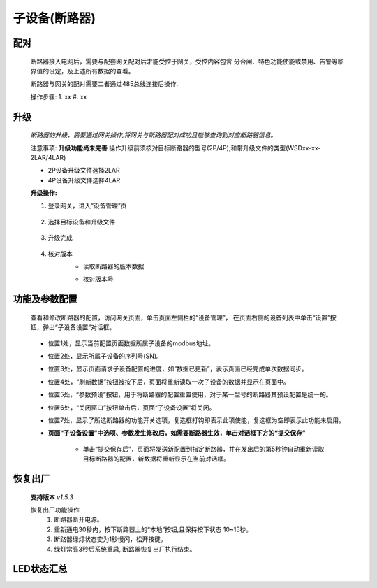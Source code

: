 子设备(断路器)
==============

配对
----
    断路器接入电网后，需要与配套网关配对后才能受控于网关，受控内容包含 分合闸、特色功能使能或禁用、告警等临界值的设定，及上述所有数据的查看。

    断路器与网关的配对需要二者通过485总线连接后操作.

    操作步骤:
    1. xx
    #. xx

升级
-----
    *断路器的升级，需要通过网关操作,将网关与断路器配对成功且能够查询到对应断路器信息。*

    注意事项: **升级功能尚未完善** 操作升级前须核对目标断路器的型号(2P/4P),和带升级文件的类型(WSDxx-xx-2LAR/4LAR)

    * 2P设备升级文件选择2LAR
    * 4P设备升级文件选择4LAR

    **升级操作:**

    1. 登录网关，进入“设备管理”页

        .. image:: ../../_static/subdevices/upgrade-1.png
            :width: 800px
    
    #. 选择目标设备和升级文件

        .. image:: ../../_static/subdevices/upgrade-2.png
            :width: 800px
    
    #. 升级完成

        .. image:: ../../_static/subdevices/upgrade-3.png
            :width: 800px

    #. 核对版本
        * 读取断路器的版本数据

        .. image:: ../../_static/subdevices/upgrade-4.png
            :width: 800px
        
        * 核对版本号

        .. image:: ../../_static/subdevices/upgrade-5.png
            :width: 800px

功能及参数配置
---------------
    查看和修改断路器的配置，访问网关页面，单击页面左侧栏的“设备管理”， 在页面右侧的设备列表中单击“设置”按钮，弹出“子设备设置”对话框。
    
        .. image:: ../../_static/subdevices/reg-settings-ui.png
            :width: 800px

    * 位置1处，显示当前配置页面数据所属子设备的modbus地址。
    * 位置2处，显示所属子设备的序列号(SN)。
    * 位置3处，显示页面请求子设备配置的进度，如“数据已更新”，表示页面已经完成单次数据同步。
    * 位置4处，“刷新数据”按钮被按下后，页面将重新读取一次子设备的数据并显示在页面中。
    * 位置5处，“参数预设”按钮，用于将断路器的配置重置使用，对于某一型号的断路器其预设配置是统一的。
    * 位置6处，“关闭窗口”按钮单击后，页面“子设备设置”将关闭。
    * 位置7处，显示了所选断路器的功能开关选项，复选框打钩即表示此项使能，复选框为空即表示此功能未启用。
    * **页面“子设备设置”中选项、参数发生修改后，如需要断路器生效，单击对话框下方的“提交保存”**
    
        * 单击“提交保存后”，页面将发送新配置到指定断路器，并在发出后的第5秒钟自动重新读取目标断路器的配置，新数据将重新显示在当前对话框。
    
恢复出厂
--------------
    **支持版本** *v1.5.3*

    恢复出厂功能操作
        1. 断路器断开电源。
        #. 重新通电30秒内，按下断路器上的“本地”按钮,且保持按下状态 10~15秒。
        #. 断路器绿灯状态变为1秒慢闪，松开按键。
        #. 绿灯常亮3秒后系统重启, 断路器恢复出厂执行结束。


LED状态汇总
-----------
